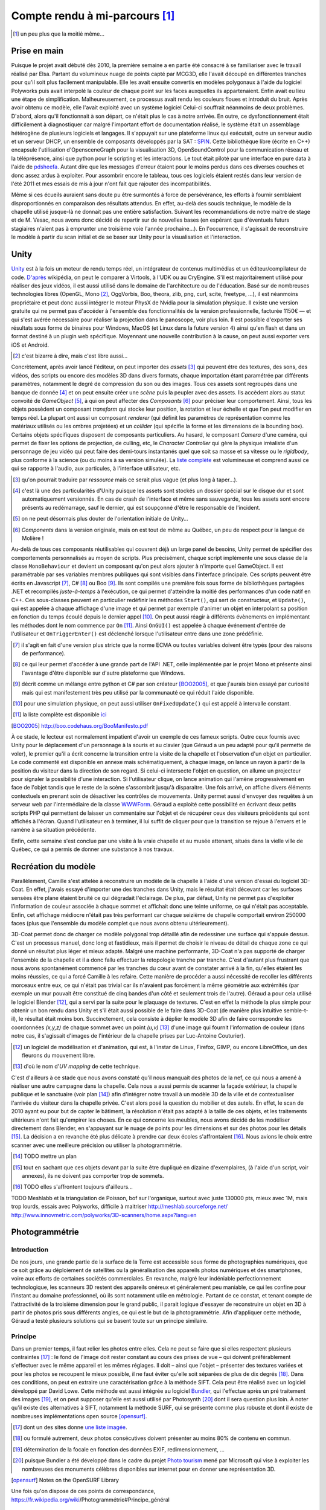 
.. vim: tw=80 spell:

Compte rendu à mi-parcours [#]_
===============================

.. [#] un peu plus que la moitié même…

Prise en main
~~~~~~~~~~~~~

Puisque le projet avait débuté dès 2010, la première semaine a en partie été
consacré à se familiariser avec le travail réalisé par Elsa. Partant du
volumineux nuage de points capté par MCG3D, elle l'avait découpé en différentes
tranches pour qu'il soit plus facilement manipulable.  Elle les avait ensuite
convertis en modèles polygonaux à l'aide du logiciel Polyworks puis avait
interpolé la couleur de chaque point sur les faces auxquelles ils appartenaient.
Enfin avait eu lieu une étape de simplification.  Malheureusement, ce processus
avait rendu les couleurs floues et introduit du bruit. Après avoir obtenu ce
modèle, elle l'avait exploité avec un système logiciel  Celui-ci souffrait
néanmoins de deux problèmes. D'abord, alors qu'il fonctionnait à son départ, ce
n'était plus le cas à notre arrivée. En outre, ce dysfonctionnement était
difficilement à diagnostiquer car malgré l'important effort de documentation
réalisé, le système était un assemblage hétérogène de plusieurs logiciels et
langages. Il s'appuyait sur une plateforme linux qui exécutait, outre un serveur
audio et un serveur DHCP, un ensemble de composants développés par la SAT :
`SPIN <http://spinframework.org/content/overview>`_. Cette bibliothèque libre
(écrite en C++) encapsule l'utilisation d'OpensceneGraph pour la visualisation
3D, OpenSoundControl pour la communication réseau et la téléprésence, ainsi que
python pour le scripting et les interactions. Le tout était piloté par une
interface en pure data à l'aide de `pdsheefa
<http://code.sat.qc.ca/redmine/projects/pdsheefa/wiki/About>`_. Autant dire que
les messages d'erreur étaient pour le moins perdus dans ces diverses couches et
donc assez ardus à exploiter. Pour assombrir encore le tableau, tous ces
logiciels étaient restés dans leur version de l'été 2011 et mes essais de mis à
jour n'ont fait que rajouter des incompatibilités.

Même si ces écueils auraient sans doute pu être surmontés à force de
persévérance, les efforts à fournir semblaient disproportionnés en comparaison
des résultats attendus. En effet, au-delà des soucis technique, le modèle de la
chapelle utilisé jusque-là ne donnait pas une entière satisfaction. Suivant les
recommandations de notre maitre de stage et de M. Vesac, nous avons donc décidé
de repartir sur de nouvelles bases (en espérant que d'éventuels futurs
stagiaires n'aient pas à emprunter une troisième voie l'année prochaine…). En
l'occurrence, il s'agissait de reconstruire le modèle à partir du scan initial
et de se baser sur Unity pour la visualisation et l'interaction.

Unity
~~~~~

`Unity <http://unity3d.com/unity/>`_ est à la fois un moteur de rendu temps
réel, un intégrateur de contenus multimédias et un éditeur/compilateur de code.
`D'après <http://fr.wikipedia.org/wiki/Unity_(moteur_de_jeu)>`_ wikipédia, on
peut le comparer à Virtools, à l'UDK ou au CryEngine. S'il est majoritairement
utilisé pour réaliser des jeux vidéos, il est aussi utilisé dans le domaine de
l'architecture ou de l'éducation. Basé sur de nombreuses technologies libres
(OpenGL, Mono [#]_, OggVorbis, Boo, theora, zlib, png, curl, scite, freetype,
…), il est néanmoins propriétaire et peut donc aussi intégrer le moteur PhysX de
Nvidia pour la simulation physique. Il existe une version gratuite qui ne permet
pas d'accéder à l'ensemble des fonctionnalités de la version professionnelle,
facturée 1150€ — et qui s'est avérée nécessaire pour réaliser la projection dans
le panoscope, voir plus loin. Il est possible d'exporter ses résultats sous
forme de binaires pour Windows, MacOS (et Linux dans la future version 4) ainsi
qu'en flash et dans un format destiné à un plugin web spécifique. Moyennant une
nouvelle contribution à la cause, on peut aussi exporter vers iOS et Android.

.. [#] c'est bizarre à dire, mais c'est libre aussi…

Concrètement, après avoir lancé l'éditeur, on peut importer des *assets* [#]_
qui peuvent être des textures, des sons, des vidéos, des scripts ou encore des
modèles 3D dans divers formats, chaque importation étant paramétrée par
différents paramètres, notamment le degré de compression du son ou des images.
Tous ces assets sont regroupés dans une banque de donnée [#]_ et on peut ensuite
créer une *scène* puis la peupler avec des assets. Ils accèdent alors au statut
convoité de *GameObject* [#]_, à qui on peut affecter des *Composants* [#]_ pour
préciser leur comportement. Ainsi, tous les objets possèdent un composant
*transform* qui stocke leur position, la rotation et leur échelle et que l'on
peut modifier en temps réel. La plupart ont aussi un composant *renderer* (qui
définit les paramètres de représentation comme les matériaux utilisés ou les
ombres projetées) et un *collider* (qui spécifie la forme et les dimensions de
la bounding box). Certains objets spécifiques disposent de composants
particuliers. Au hasard, le composant *Camera* d'une caméra, qui permet de fixer
les options de projection, de culling, etc, le *Character Controller* qui gère
la physique irréaliste d'un personnage de jeu vidéo qui peut faire des
demi-tours instantanés quel que soit sa masse et sa vitesse ou le *rigidbody*,
plus conforme à la science (ou du moins à sa version simulée). La `liste
complète <http://unity3d.com/support/documentation/Components/index.html>`_ est
volumineuse et comprend aussi ce qui se rapporte à l'audio, aux particules, à
l'interface utilisateur, etc.

.. [#] qu'on pourrait traduire par *ressource* mais ce serait plus vague (et
        plus long à taper…).
.. [#] c'est là une des particularités d'Unity puisque les assets sont stockés
        un dossier spécial sur le disque dur et sont automatiquement versionnés.
        En cas de crash de l'interface et même sans sauvegarde, tous les assets
        sont encore présents au redémarrage, sauf le dernier, qui est soupçonné
        d'être le responsable de l'incident.
.. [#] on ne peut désormais plus douter de l'orientation initiale de Unity…
.. [#] *Components* dans la version originale, mais on est tout de même au
        Québec, un peu de respect pour la langue de Molière !

Au-delà de tous ces composants réutilisables qui couvrent déjà un large panel de
besoins, Unity permet de spécifier des comportements personnalisés au moyen de
scripts. Plus précisément, chaque script implémente une sous classe de la classe
``MonoBehaviour`` et devient un composant qu'on peut alors ajouter à n'importe
quel GameObject. Il est paramétrable par ses variables membres publiques qui
sont visibles dans l'interface principale. Ces scripts peuvent être écrits en
Javascript [#]_, C# [#]_ ou Boo [#]_. Ils sont compilés une première fois sous
forme de bibliothèques partagées .NET et recompilés *juste-à-temps* à
l'exécution, ce qui permet d'atteindre la moitié des performances d'un code
natif en C++. Ces sous-classes peuvent en particulier redéfinir les méthodes
``Start()``, qui sert de constructeur, et ``Update()``, qui est appelée à chaque
affichage d'une image et qui permet par exemple d'animer un objet en interpolant
sa position en fonction du temps écoulé depuis le dernier appel [#]_. On peut
aussi réagir à différents évènements en implémentant les méthodes dont le nom
commence par ``On`` [#]_. Ainsi ``OnGUI()`` est appelée à chaque événement
d'entrée de l'utilisateur et ``OnTriggerEnter()`` est déclenché lorsque
l'utilisateur entre dans une zone prédéfinie.

.. [#] il s'agit en fait d'une version plus stricte que la norme ECMA ou toutes
        variables doivent être typés (pour des raisons de performance).
.. [#] ce qui leur permet d'accéder à une grande part de l'API .NET, celle
        implémentée par le projet Mono et présente ainsi l'avantage d'être
        disponible sur d'autre plateforme que Windows.
.. [#] décrit comme un mélange entre python et C# par son créateur [BOO2005]_, et
        que j'aurais bien essayé par curiosité mais qui est manifestement très peu
        utilisé par la communauté ce qui réduit l'aide disponible.
.. [#] pour une simulation physique, on peut aussi utiliser ``OnFixedUpdate()``
        qui est appelé à intervalle constant.
.. [#] la liste complète est disponible `ici
        <http://unity3d.com/support/documentation/ScriptReference/MonoBehaviour.html>`_
.. [BOO2005] http://boo.codehaus.org/BooManifesto.pdf

À ce stade, le lecteur est normalement impatient d'avoir un exemple de ces
fameux scripts. Outre ceux fournis avec Unity pour le déplacement d'un
personnage à la souris et au clavier (que Géraud a un peu adapté pour qu'il
permette de voler), le premier qu'il a écrit concerne la transition entre la
visite de la chapelle et l'observation d'un objet en particulier. Le code
commenté est disponible en annexe mais schématiquement, à chaque image, on lance
un rayon à partir de la position du visiteur dans la direction de son regard. Si
celui-ci intersecte l'objet en question, on allume un projecteur pour signaler
la possibilité d'une interaction. Si l'utilisateur clique, on lance animation
qui l'amène progressivement en face de l'objet tandis que le reste de la scène
s'assombrit jusqu'à disparaitre. Une fois arrivé, on affiche divers éléments
contextuels en prenant soin de désactiver les contrôles de mouvements. Unity
permet aussi d'envoyer des requêtes à un serveur web par l'intermédiaire de la
classe `WWWForm
<http://docs.unity3d.com/Documentation/ScriptReference/WWWForm.html>`_. Géraud a
exploité cette possibilité en écrivant deux petits scripts PHP qui permettent de
laisser un commentaire sur l'objet et de récupérer ceux des visiteurs précédents
qui sont affichés à l'écran. Quand l'utilisateur en à terminer, il lui suffit de
cliquer pour que la transition se rejoue à l'envers et le ramène à sa situation
précédente.

Enfin, cette semaine s'est conclue par une visite à la vraie chapelle et au
musée attenant, situés dans la vielle ville de Québec, ce qui a permis de donner
une substance à nos travaux.

Recréation du modèle
~~~~~~~~~~~~~~~~~~~~

Parallèlement, Camille s'est attelée à reconstruire un modèle de la chapelle à
l'aide d'une version d'essai du logiciel 3D-Coat. En effet, j'avais essayé
d'importer une des tranches dans Unity, mais le résultat était décevant car les
surfaces sensées être plane étaient bruité ce qui dégradait l'éclairage. De
plus, par défaut, Unity ne permet pas d'exploiter l'information de couleur
associée à chaque sommet et affichait donc une teinte uniforme, ce qui n'était
pas acceptable. Enfin, cet affichage médiocre n'était pas très performant car
chaque seizième de chapelle comportait environ 250000 faces (plus que l'ensemble
du modèle complet que nous avons obtenu ultérieurement).

3D-Coat permet donc de charger ce modèle polygonal trop détaillé afin de
redessiner une surface qui s'appuie dessus. C'est un processus manuel, donc long
et fastidieux, mais il permet de choisir le niveau de détail de chaque zone ce
qui donné un résultat plus léger et mieux adapté. Malgré une machine
performante, 3D-Coat n'a pas supporté de charger l'ensemble de la chapelle et il
a donc fallu effectuer la retopologie tranche par tranche. C'est d'autant plus
frustrant que nous avons spontanément commencé par les tranches du cœur avant de
constater arrivé à la fin, qu'elles étaient les moins réussies, ce qui a forcé
Camille à les refaire. Cette manière de procéder a aussi nécessité de recoller
les différents morceaux entre eux, ce qui n'était pas trivial car ils n'avaient
pas forcément la même géométrie aux extrémités (par exemple un mur pouvait être
constitué de cinq bandes d'un côté et seulement trois de l'autre). Géraud a pour
cela utilisé le logiciel Blender [#]_, qui a servi par la suite pour le plaquage
de textures. C'est en effet la méthode la plus simple pour obtenir un bon rendu
dans Unity et s'il était aussi possible de le faire dans 3D-Coat (de manière
plus intuitive semble-t-il), le résultat était moins bon. Succinctement, cela
consiste à déplier le modèle 3D afin de faire correspondre les coordonnées
*(x,y,z)* de chaque sommet avec un point *(u,v)* [#]_ d'une image qui fournit
l'information de couleur (dans notre cas, il s'agissait d'images de l'intérieur
de la chapelle prises par Luc-Antoine Couturier).

.. [#] un logiciel de modélisation et d'animation, qui est, à l'instar de Linux,
        Firefox, GIMP, ou encore LibreOffice, un des fleurons du mouvement
        libre.
.. [#] d'où le nom d'*UV mapping* de cette technique.

C'est d'ailleurs à ce stade que nous avons constaté qu'il nous manquait des
photos de la nef, ce qui nous a amené à réaliser une autre campagne dans la
chapelle. Cela nous a aussi permis de scanner la façade extérieur, la chapelle
publique et le sanctuaire (voir plan [#]_) afin d'intégrer notre travail à un
modèle 3D de la ville et de contextualiser l'arrivée du visiteur dans la
chapelle privée. C'est alors posé la question du mobilier et des autels. En
effet, le scan de 2010 ayant eu pour but de capter le bâtiment, la résolution
n'était pas adapté à la taille de ces objets, et les traitements ultérieurs
n'ont fait qu'empirer les choses. En ce qui concerne les meubles, nous avons
décidé de les modéliser directement dans Blender, en s'appuyant sur le nuage de
points pour les dimensions et sur des photos pour les détails [#]_. La décision
a en revanche été plus délicate à prendre car deux écoles s'affrontaient [#]_.
Nous avions le choix entre scanner avec une meilleure précision ou utiliser la
photogrammétrie.

.. [#] TODO mettre un plan
.. [#] tout en sachant que ces objets devant par la suite être dupliqué en
        dizaine d'exemplaires, (à l'aide d'un script, voir annexes), ils ne
        doivent pas comporter trop de sommets.
.. [#] TODO elles s'affrontent toujours d'ailleurs…

TODO Meshlabb et la triangulation de Poisson, bof sur l'organique, surtout
avec juste 130000 pts, mieux avec 1M, mais trop lourds, essais avec Polyworks,
difficile à maitriser
http://meshlab.sourceforge.net/
http://www.innovmetric.com/polyworks/3D-scanners/home.aspx?lang=en

Photogrammétrie
~~~~~~~~~~~~~~~

Introduction
____________

De nos jours, une grande partie de la surface de la Terre est accessible sous
forme de photographies numériques, que ce soit grâce au déploiement de
satellites ou la généralisation des appareils photos numériques et des
smartphones, voire aux efforts de certaines sociétés commerciales. En revanche,
malgré leur indéniable perfectionnement technologique, les scanneurs 3D restent
des appareils onéreux et généralement peu maniable, ce qui les confine pour
l'instant au domaine professionnel, où ils sont notamment utile en métrologie.
Partant de ce constat, et tenant compte de l'attractivité de la troisième
dimension pour le grand public, il parait logique d'essayer de reconstruire un
objet en 3D à partir de photos pris sous différents angles, ce qui est le but de
la photogrammétrie. Afin d'appliquer cette méthode, Géraud a testé plusieurs
solutions qui se basent toute sur un principe similaire.

Principe
________

Dans un premier temps, il faut relier les photos entre elles. Cela ne peut se
faire que si elles respectent plusieurs contraintes [#]_ : le fond de l'image
doit rester constant au cours des prises de vue – qui doivent préférablement
s'effectuer avec le même appareil et les mêmes réglages. Il doit – ainsi que
l'objet – présenter des textures variées et pour les photos se recoupent le
mieux possible, il ne faut éviter qu'elle soit séparées de plus de dix degrés
[#]_.  Dans ces conditions, on peut en extraire une caractérisation grâce à la
méthode SIFT. Cela peut être réalisé avec un logiciel développé par David Lowe.
Cette méthode est aussi intégrée au logiciel `Bundler
<http://phototour.cs.washington.edu/bundler/>`_, qui l'effectue après un pré
traitement des images [#]_, et on peut supposer qu'elle est aussi utilisé par
Photosynth [#]_ dont il sera question plus loin. À noter qu'il existe des
alternatives à SIFT, notamment la méthode SURF, qui se présente comme plus
robuste et dont il existe de nombreuses implémentations open source [opensurf]_.

.. [#] dont un des sites donne `une liste imagée
        <http://my3dscanner.com/index.php?option=com_k2&view=item&id=54:a-must-read-top-8-mistakes-of-our-users&Itemid=72>`_.
.. [#] ou formulé autrement, deux photos consécutives doivent présenter au moins
        80% de contenu en commun.
.. [#] détermination de la focale en fonction des données EXIF,
        redimensionnement, …
.. [#] puisque Bundler a été développé dans le cadre du projet `Photo tourism
        <http://phototour.cs.washington.edu/>`_ mené par Microsoft qui vise à exploiter
        les nombreuses des monuments célèbres disponibles sur internet pour en donner
        une représentation 3D.
.. [opensurf] Notes on the OpenSURF Library

Une fois qu'on dispose de ces points de correspondance,
https://fr.wikipedia.org/wiki/Photogrammétrie#Principe_général

Solutions testées
_________________

* MICMAC : développé par l'IGN pour traiter des photos satellites, cela semble
  une solution robuste mais plus adaptée à des dimensions larges et surtout très
  difficile d'accès car comme le dit l'article de présentation [micmac]_ : «*it
  is probably more complex but also more complete, its targeted user is rather
  professionals (architects, archaeologist, geomophologist) than people*».
  Effectivement, sorti des exemples, Géraud n'a pas eu le courage de modifier
  les cinq cents ligne du fichier de configuration en XML.

.. [micmac] micmac

* 3DSOM Pro : logiciel de la société Creative Dimension Software Ltd qui donnait
  aussi de très bons résultats sur les photos fournis à titre de démonstration
  [#]_.
  Malheureusement, la version d'essai était limitée à 14 jours, ne permettait
  pas d'exporter les modèles obtenus et coûtait 1349$ pour être débloquée.

.. [#] qui avaient manifestement été obtenues dans de très `bonnes conditions
    <http://www.3dsom.com/features/process.html>`_.

* CVMS et PVMS2 : ensemble de logiciels [#]_ qui exploitent la sortie de
  Bundler. `CVMS <http://grail.cs.washington.edu/software/cmvs/>`_ sert à
  préparer les données pour un traitement par lot sur un cluster tandis que
  `PVMS2 <http://grail.cs.washington.edu/software/pmvs/>`_ reconstitue
  effectivement un nuage de points dense. La configuration n'est `pas trop
  compliquée <http://grail.cs.washington.edu/software/pmvs/documentation.html>`_
  mais les résultats n'étaient pas très complet mais sollicitaient en revanche
  lourdement la machine pour être obtenus.

.. [#] des binaires pour windows sont disponibles sur ce `site
        <http://opensourcephotogrammetry.blogspot.fr/>`_.

* VisualSFM  : il s'agit d'une `interface graphique
  <http://www.cs.washington.edu/homes/ccwu/vsfm/>`_ au deux logiciels précédents
  qui présente donc les mêmes défauts et les mêmes qualités.

* PhotoToolkit :

* My 3D scanner :

* ARC 3D :

Notons enfin qu'il existe de nombreuses autres solutions référencées dans ce
`forum <http://pgrammetry.com/forum/>`_.

Récapitulatif
_____________

=======  ========  =================  =============  ========
Système  Type      Licence            Documentation  Résultat
=======  ========  =================  =============  ========
MICMAC   logiciel  GPL                succincte       N/A
truc     logiciel  propriétaire 1349  N/A             N/A
=======  ========  =================  =============  ========


Animation
~~~~~~~~~

En sus de l'interactivité, on peut rendre le modèle plus crédible et donc plus
immersif en y ajoutant du mouvement. Il faut toutefois garder à l'esprit que
l'atmosphère de recueillement qui imprègne le lieu empêche de se lancer dans une
débauche d'effets cinématique. Nous avions donc considérer initialement trois
type de mouvements : l'ouverture et la fermeture des portes lors des entrées et
sorties afin d'augmenter le réalisme, le déplacement d'une barre pour les genoux
sous les sièges, ce qui permet de mieux appréhender l'objet et enfin le
mouvement des pages d'un livre qu'on tourne.

C'est aussi l'occasion de présenter trois méthodes d'animation disponible sous
Blender qui s'exportent avec des fortunes diverses sous Unity.

* images clés : la plus simple des trois, qui est d'ailleurs disponible
  directement dans Unity. Elle consiste à choisir la propriété numérique que
  l'on veut voir varier au cours du temps (la position en x du centre de gravité
  de l'objet ou la composante rouge de son matériau), lui donner des valeurs à
  certains temps clé [#]_ et à interpoler entre ces différents instants [#]_.
  Cela convient bien à des mouvements de solides rigides et on peut s'aider d'un
  objet qui sert de chemin pour suivre des trajectoires complexes. En revanche,
  tous les sommets de l'objet conservent leur position relative. Si l'on veut
  lui faire subir des déformations, il faut donc se tourner vers une des autres
  méthodes.

.. [#] l'unité de temps étant la *frame* (d'où encore une fois le nom de la
        technique), qu'on retrouve 24 ou 60 fois par seconde, et qui permet de faire
        varier la vitesse de l'animation suivant les besoins.
.. [#] on peut choisir entre une interpolation constante, linéaire ou de bézier.

* squelette : on attache à l'objet un squelette composé de différents os
  organisés de façon hiérarchique [#]_. Chacun de ces os affectent chaque sommet
  avec un poids compris entre 0 et 1 (la situation la plus simple étant celle ou
  tous les poids valent soit 0 soit 1, ainsi à chaque os est associé un ensemble
  unique de sommets). On fait alors bouger chaque os avec la technique des
  images clés et l'objet se déforme pour suivre son squelette. C'est évidemment
  une technique particulièrement employée pour les personnages de jeux vidéo
  [#]_ donc elle bien supportée par Unity.

.. [#] les os fils « subissent » les rotations des os desquelles ils descendent
        (ceux à qui ils sont attachés par la tête).

.. [#] puisqu'outre son aspect intuitif, on peut la combiner avec la *motion
        capture* ou la cinématique inverse, qui consiste à spécifier les
        positions finales des os terminaux et laisser le logiciel calculer les
        mouvements des os intermédiaires.

* *vertex morphing* [#]_ : Cette dernière méthode consiste à stocker différente
  version d'un modèle, qui diffère par la position relative de certains sommets.
  Ces versions sont appelées *morph target* et à l'affichage de l'objet, on
  réalise une combinaison linéaire de certaines *morph target* pour obtenir la
  position effective de tous les sommets de l'objet. Pour reprendre l'exemple
  d'un jeu vidéo, un artiste peut réaliser des versions mâle, femelle, grosse et
  maigre du personnage et via des curseurs, le joueur peut ainsi personnaliser
  la morphologie de son avatar. C'est toutefois une méthode moins
  anthropomorphique que l'animation squelettale qui peut donc s'adapter à une
  classe plus large d'objets. En revanche, elle n'est pas supportée nativement
  par Unity. Il existe un `plugin pour Blender
  <http://rezzable.com/metamorph>`_, qui ne fonctionne pas avec la dernière
  version et qui donc été assez laborieux à mettre en place. Géraud a essayé de
  l'utiliser pour corner les pages du livres en train de se tourner mais il
  stocke les déplacements des sommets dans une image (dont les composantes
  rouge, vert, bleu représente un vecteur) dont la résolution n'était compatible
  avec la finesse des pages, ce qui donnait un résultat décevant.

.. [#] qu'on pourrait traduire par « déformation de sommets », mais aucune
        personne saine d'esprit ne s'y risquerait.

Le panoscope
~~~~~~~~~~~~
http://tot.sat.qc.ca/dispositifs_panoscopes.html
